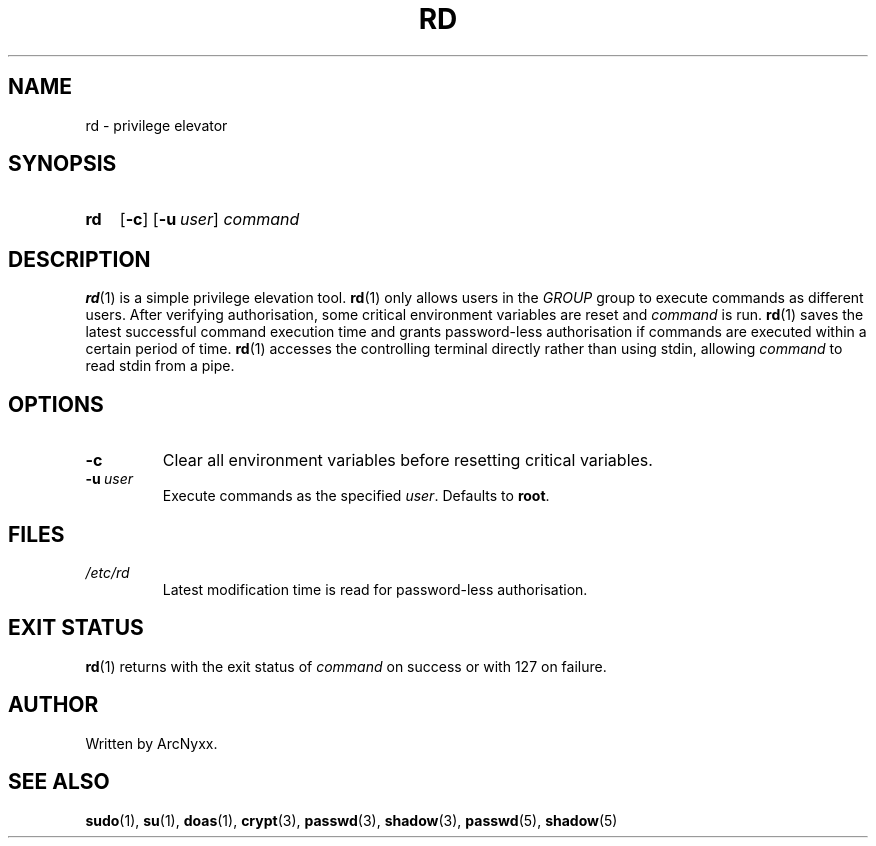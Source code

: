 .\" rd - privilege elevator
.\" Copyright (C) 2022 ArcNyxx
.\" see LICENCE file for licensing information
.TH RD 1 rd\-VERSION
.SH NAME
rd \- privilege elevator
.SH SYNOPSIS
.SY rd
.OP \-c
.OP \-u user
.I command
.YS
.SH DESCRIPTION
.BR rd (1)
is a simple privilege elevation tool.
.BR rd (1)
only allows users in the
.I GROUP
group to execute commands as different users.  After verifying authorisation,
some critical environment variables are reset and
.I command
is run.
.BR rd (1)
saves the latest successful command execution time and grants password-less
authorisation if commands are executed within a certain period of time.
.BR rd (1)
accesses the controlling terminal directly rather than using stdin, allowing
.I command
to read stdin from a pipe.
.SH OPTIONS
.TP
.B \-c
Clear all environment variables before resetting critical variables.
.TP
.BI \-u\  user
Execute commands as the specified 
.IR user .
Defaults to
.BR root .
.SH FILES
.TP
.I /etc/rd
Latest modification time is read for password-less authorisation.
.SH EXIT STATUS
.BR rd (1)
returns with the exit status of
.I command
on success or with 127 on failure.
.SH AUTHOR
Written by ArcNyxx.
.SH SEE ALSO
.BR sudo (1),\  su (1),\  doas (1),\  crypt (3),\  passwd (3),\  shadow (3),
.BR passwd (5),\  shadow (5)
